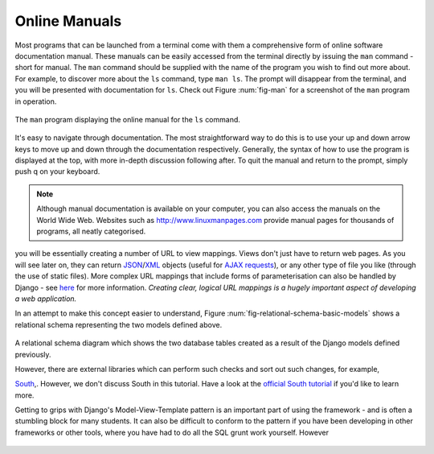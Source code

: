Online Manuals
**************
Most programs that can be launched from a terminal come with them a comprehensive form of online software documentation manual. These manuals can be easily accessed from the terminal directly by issuing the ``man`` command - short for manual. The ``man`` command should be supplied with the name of the program you wish to find out more about. For example, to discover more about the ``ls`` command, type ``man ls``. The prompt will disappear from the terminal, and you will be presented with documentation for ``ls``. Check out Figure :num:`fig-man` for a screenshot of the ``man`` program in operation.

.. _fig-man:

.. figure:: ../images/man.png
	:figclass: align-center
	
	The ``man`` program displaying the online manual for the ``ls`` command.

It's easy to navigate through documentation. The most straightforward way to do this is to use your up and down arrow keys to move up and down through the documentation respectively. Generally, the syntax of how to use the program is displayed at the top, with more in-depth discussion following after. To quit the manual and return to the prompt, simply push q on your keyboard.

.. note:: Although manual documentation is available on your computer, you can also access the manuals on the World Wide Web. Websites such as http://www.linuxmanpages.com provide manual pages for thousands of programs, all neatly categorised.

.. _requirements-installation-label:



you will be essentially creating a number of URL to view mappings. Views don't just have to return web pages. As you will see later on, they can return `JSON <http://en.wikipedia.org/wiki/JSON>`_/`XML <http://en.wikipedia.org/wiki/XML>`_ objects (useful for `AJAX requests <http://en.wikipedia.org/wiki/Ajax_(programming)>`_), or any other type of file you like (through the use of static files). More complex URL mappings that include forms of parameterisation can also be handled by Django - see `here <https://docs.djangoproject.com/en/1.5/topics/http/urls/>`_ for more information. *Creating clear, logical URL mappings is a hugely important aspect of developing a web application.*



In an attempt to make this concept easier to understand, Figure :num:`fig-relational-schema-basic-models` shows a relational schema representing the two models defined above.

.. _fig-relational-schema-basic-models:

.. figure:: ../images/relational-schema-basic-models.pdf
	:figclass: align-center

	A relational schema diagram which shows the two database tables created as a result of the Django models defined previously.
	
	
	However, there are external libraries which can perform such checks and sort out such changes, for example,

	`South <http://south.aeracode.org/>`_,. However, we don't discuss South in this tutorial. Have a look at the `official South tutorial <http://south.readthedocs.org/en/latest/tutorial/index.html>`_ if you'd like to learn more.
	
	
	Getting to grips with Django's Model-View-Template pattern is an important part of using the framework - and is often a stumbling block for many students. It can also be difficult to conform to the pattern if you have been developing in other frameworks or other tools, where you have had to do all the SQL grunt work yourself. However
